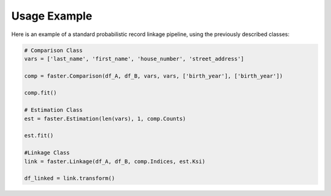Usage Example
=============

Here is an example of a standard probabilistic record linkage pipeline, using the previously described classes:

.. code-block:: python

    # Comparison Class
    vars = ['last_name', 'first_name', 'house_number', 'street_address']

    comp = faster.Comparison(df_A, df_B, vars, vars, ['birth_year'], ['birth_year'])

    comp.fit()

    # Estimation Class
    est = faster.Estimation(len(vars), 1, comp.Counts)

    est.fit()

    #Linkage Class
    link = faster.Linkage(df_A, df_B, comp.Indices, est.Ksi)

    df_linked = link.transform()
